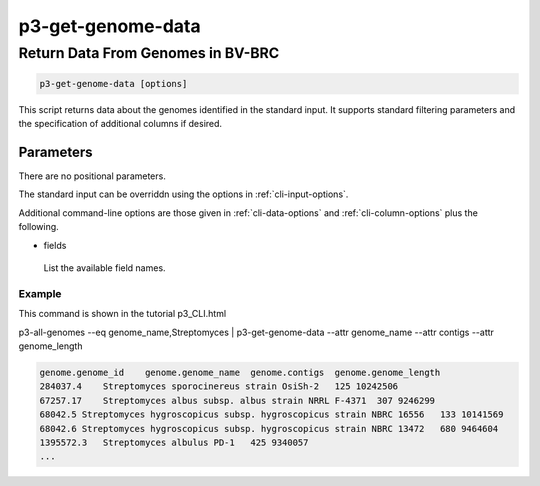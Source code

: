 .. _cli::p3-get-genome-data:


##################
p3-get-genome-data
##################


**********************************
Return Data From Genomes in BV-BRC
**********************************



.. code-block:: perl

     p3-get-genome-data [options]


This script returns data about the genomes identified in the standard input. It supports standard filtering
parameters and the specification of additional columns if desired.

Parameters
==========


There are no positional parameters.

The standard input can be overriddn using the options in :ref:`cli-input-options`.

Additional command-line options are those given in :ref:`cli-data-options` and :ref:`cli-column-options` plus the following.


- fields
 
 List the available field names.
 


Example
-------


This command is shown in the tutorial p3_CLI.html

p3-all-genomes --eq genome_name,Streptomyces | p3-get-genome-data --attr genome_name --attr contigs --attr genome_length


.. code-block:: perl

     genome.genome_id    genome.genome_name  genome.contigs  genome.genome_length
     284037.4    Streptomyces sporocinereus strain OsiSh-2   125 10242506
     67257.17    Streptomyces albus subsp. albus strain NRRL F-4371  307 9246299
     68042.5 Streptomyces hygroscopicus subsp. hygroscopicus strain NBRC 16556   133 10141569
     68042.6 Streptomyces hygroscopicus subsp. hygroscopicus strain NBRC 13472   680 9464604
     1395572.3   Streptomyces albulus PD-1   425 9340057
     ...




